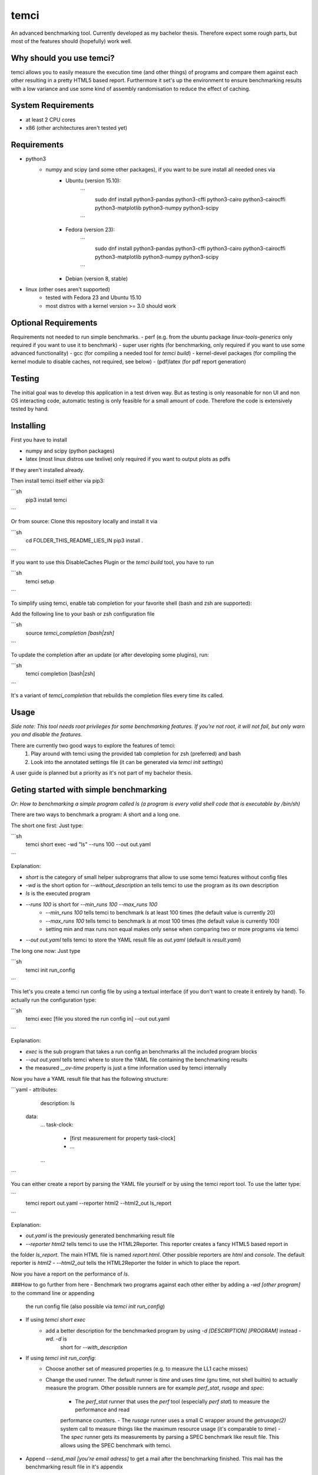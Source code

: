 temci
=====
An advanced benchmarking tool. Currently developed as my bachelor thesis.
Therefore expect some rough parts, but most of the features should (hopefully) work well.

Why should you use temci?
-------------------------
temci allows you to easily measure the execution time (and other things) of programs and compare them against each other
resulting in a pretty HTML5 based report.
Furthermore it set's up the environment to ensure benchmarking results with a low variance and use some kind of assembly
randomisation to reduce the effect of caching.

System Requirements
-------------------
- at least 2 CPU cores
- x86 (other architectures aren't tested yet)

Requirements
------------
- python3
    - numpy and scipy (and some other packages), if you want to be sure install all needed ones via
        - Ubuntu (version 15.10):
            ```
                sudo dnf install python3-pandas python3-cffi python3-cairo python3-cairocffi python3-matplotlib python3-numpy python3-scipy
            ```
        - Fedora (version 23):
            ```
                sudo dnf install python3-pandas python3-cffi python3-cairo python3-cairocffi python3-matplotlib python3-numpy python3-scipy
            ```
        - Debian (version 8, stable)
- linux (other oses aren't supported)
    - tested with Fedora 23 and Ubuntu 15.10
    - most distros with a kernel version >= 3.0 should work

Optional Requirements
---------------------
Requirements not needed to run simple benchmarks.
- perf (e.g. from the ubuntu package `linux-tools-generics` only required if you want to use it to benchmark)
- super user rights (for benchmarking, only required if you want to use some advanced functionality)
- gcc (for compiling a needed tool for `temci build`)
- kernel-devel packages (for compiling the kernel module to disable caches, not required, see below)
- (pdf)latex (for pdf report generation)

Testing
-------
The initial goal was to develop this application in a test driven way.
But as testing is only reasonable for non UI and non OS interacting code,
automatic testing is only feasible for a small amount of code.
Therefore the code is extensively tested by hand.

Installing
----------
First you have to install

- numpy and scipy (python packages)
- latex (most linux distros use texlive) only required if you want to output plots as pdfs

If they aren't installed already.

Then install temci itself either via pip3:

```sh
    pip3 install temci
```

Or from source:
Clone this repository locally and install it via

```sh
    cd FOLDER_THIS_README_LIES_IN
    pip3 install .
```

If you want to use this DisableCaches Plugin or the `temci build` tool, you have to run

```sh
    temci setup
```


To simplify using temci, enable tab completion for your favorite shell (bash and zsh are supported):

Add the following line to your bash or zsh configuration file

```sh
    source `temci_completion [bash|zsh]`
```

To update the completion after an update (or after developing some plugins), run:

```sh
    temci completion [bash|zsh]
```

It's a variant of `temci_completion` that rebuilds the completion files every time its called.

Usage
-----
*Side note: This tool needs root privileges for some benchmarking features.*
*If you're not root, it will not fail, but only warn you and disable the*
*features.*

There are currently two good ways to explore the features of temci:
    1. Play around with temci using the provided tab completion for zsh (preferred) and bash
    2. Look into the annotated settings file (it can be generated via `temci init settings`)

A user guide is planned but a priority as it's not part of my bachelor thesis.

Geting started with simple benchmarking
---------------------------------------
*Or: How to benchmarking a simple program called ls (a program is every valid shell code that is executable by /bin/sh)*

There are two ways to benchmark a program: A short and a long one.

The short one first: Just type:

```sh
    temci short exec -wd "ls" --runs 100 --out out.yaml
```

Explanation:

- `short` is the category of small helper subprograms that allow to use some temci features without config files
- `-wd` is the short option for `--without_description` an tells temci to use the program as its own description
- `ls` is the executed program
- `--runs 100` is short for `--min_runs 100 --max_runs 100`
   - `--min_runs 100` tells temci to benchmark `ls` at least 100 times (the default value is currently 20)
   - `--max_runs 100` tells temci to benchmark `ls` at most 100 times (the default value is currently 100)
   - setting min and max runs non equal makes only sense when comparing two or more programs via temci
- `--out out.yaml` tells temci to store the YAML result file as `out.yaml` (default is `result.yaml`)

The long one now: Just type

```sh
    temci init run_config
```

This let's you create a temci run config file by using a textual interface (if you don't want to create it entirely by hand).
To actually run the configuration type:

```sh
    temci exec [file you stored the run config in] --out out.yaml
```

Explanation:

- `exec` is the sub program that takes a run config an benchmarks all the included program blocks
- `--out out.yaml` tells temci where to store the YAML file containing the benchmarking results
- the measured `__ov-time` property is just a time information used by temci internally

Now you have a YAML result file that has the following structure:

```yaml
- attributes:
     description: ls
  data:
     …
     task-clock:
        - [first measurement for property task-clock]
        - …
     …
```

You can either create a report by parsing the YAML file yourself or by using the temci report tool. To use the latter
type:

```
    temci report out.yaml --reporter html2 --html2_out ls_report
```

Explanation:

- `out.yaml` is the previously generated benchmarking result file
- `--reporter html2` tells temci to use the HTML2Reporter. This reporter creates a fancy HTML5 based report in
the folder `ls_report`. The main HTML file is named `report.html`. Other possible reporters are `html` and `console`. The default reporter is `html2`
- `--html2_out` tells the HTML2Reporter the folder in which to place the report.

Now you have a report on the performance of `ls`.

###How to go further from here
- Benchmark two programs against each other either by adding a `-wd [other program]` to the command line or appending
    the run config file (also possible via `temci init run_config`)
- If using `temci short exec`
    - add a better description for the benchmarked program by using `-d [DESCRIPTION] [PROGRAM]` instead `-wd`. `-d` is
        short for `--with_description`
- If using `temci init run_config`:
    - Choose another set of measured properties (e.g. to measure the LL1 cache misses)
    - Change the used runner. The default runner is `time` and uses `time` (gnu time, not shell builtin)
      to actually measure the program.
      Other possible runners are for example `perf_stat`, `rusage` and `spec`:
        - The `perf_stat` runner that uses the `perf` tool (especially `perf stat`) to measure the performance and read
        performance counters.
        - The `rusage` runner uses a small C wrapper around the `getrusage(2)` system call to measure things like the
        maximum resource usage (it's comparable to `time`)
        - The `spec` runner gets its measurements by parsing a SPEC benchmark like result file. This allows using
        the SPEC benchmark with temci.
- Append `--send_mail [you're email adress]` to get a mail after the benchmarking finished. This mail has the benchmarking
  result file in it's appendix
- Try to benchmark a failing program (e.g. "lsabc"). temci will create a new run config file (with the ending
".erroneous.yaml" that contains all failing run program blocks. Try to append the benchmarking
result via "--append" to the original benchmarking result file.


temci build usage
-----------------
Some random notes about using `temci build` that should later be transformed in an actual description.

###Haskell support for assembly randomisation.

To build haskell projects randomized (or any other compiled language that is not
directly supported by gcc) you'll to tell the compiler to use the gcc or the gnu as tool.
This is e.g. possible with ghc's "-pgmc" option.


Fancy Plugins
-------------

###DisableCaches

Build it via "temci setup". Needs the kernel develop packet of you're distribitution. It's called
`kernel-devel` on fedora.

_Attention_: Everything takes very very long. It might require a restart of you're system.
Example for the slow down: A silly haskell program (just printing `"sdf"`): the measured
task-clock went from just 1.4 seconds to 875,2 seconds. The speed up with caches is 62084%.

###StopStart
This plugin tries to stop most other processes on the system, that aren't really needed.
By default most processes that are children (or children's children, …) of a process which ends with "dm" are stopped.
This is a simple heuristic to stop all processes that are not vital (e.i. created by some sort of display manager).
SSH and X11 are stopped too.

The advantages of this plugin (which is used via the command line flag `--stop_start`):
    - No one can start other programs on the system (via ssh or the user interface) => less other processes interfere with the benchmarking
    - Processes like firefox don't interfere with the benchmarking as they are stopped
    - It reduces the variance of benchmarks significantly

Disadvantages:
    - You can't interact with the system (therefore use the send_mail option to get mails after the benchmarking finished)
    - Not all processes that could be safely stopped are stopped as this decision is hard to make
    - You can't stop the benchmarking as all keyboard interaction is disabled (by stopping X11)

Stopping a process here means to send a process a SIGSTOP signal and resume it by sending a SIGCONT signal later.


Why is temci called temci?
--------------------------
The problem in naming programs is that most good program names are already taken. A good program or project name
has (in my opinion) the following properties:
- it shouldn't be used on the relevant platforms (in this case: github and pypi)
- it should be short (no one want's to type long program names)
- it should be pronounceable
- it should have at least something to do with the program
temci is such a name. It's lojban for time (i.e. the time duration between to moments or events).


Contributing
------------
Bug reports are highly appreciated.

As this is the code for my bachelor thesis, actual code contributions are problematic. Whole classes or modules (like
plugins, reporters are runners can be contributed, as they pose no attribution problem (I can clearly state that
a class is written by XYZ). Other kinds of code contribution could pose problems for me.

